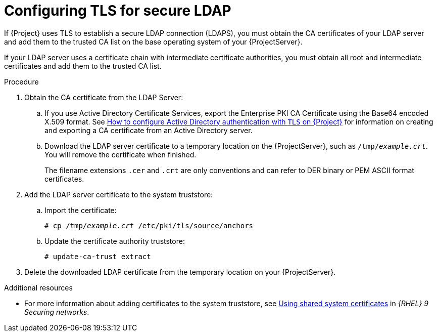 :_mod-docs-content-type: PROCEDURE

[id="Configuring_TLS_for_Secure_LDAP_{context}"]
= Configuring TLS for secure LDAP

If {Project} uses TLS to establish a secure LDAP connection (LDAPS), you must obtain the CA certificates of your LDAP server and add them to the trusted CA list on the base operating system of your {ProjectServer}.

If your LDAP server uses a certificate chain with intermediate certificate authorities, you must obtain all root and intermediate certificates and add them to the trusted CA list.

.Procedure
. Obtain the CA certificate from the LDAP Server:
.. If you use Active Directory Certificate Services, export the Enterprise PKI CA Certificate using the Base64 encoded X.509 format.
ifndef::orcharhino[]
See https://access.redhat.com/solutions/1498773[How to configure Active Directory authentication with `TLS` on {Project}] for information on creating and exporting a CA certificate from an Active Directory server.
endif::[]
.. Download the LDAP server certificate to a temporary location on the {ProjectServer}, such as `/tmp/_example.crt_`.
You will remove the certificate when finished.
+
ifdef::foreman-deb[]
{Project} only accepts the `.crt` file extension for certificates in PEM ASCII format.
endif::[]
ifndef::foreman-deb[]
The filename extensions `.cer` and `.crt` are only conventions and can refer to DER binary or PEM ASCII format certificates.
endif::[]
. Add the LDAP server certificate to the system truststore:
.. Import the certificate:
+
[options="nowrap", subs="+quotes,verbatim,attributes"]
----
ifdef::foreman-deb[]
# cp /tmp/_example.crt_ /usr/local/share/ca-certificates
endif::[]
ifndef::foreman-deb[]
# cp /tmp/_example.crt_ /etc/pki/tls/source/anchors
endif::[]
----
.. Update the certificate authority truststore:
+
[options="nowrap", subs="+quotes,verbatim,attributes"]
----
ifdef::foreman-deb[]
# update-ca-certificates
endif::[]
ifndef::foreman-deb[]
# update-ca-trust extract
endif::[]
----
. Delete the downloaded LDAP certificate from the temporary location on your {ProjectServer}.

ifndef::orcharhino,foreman-deb[]
.Additional resources
* For more information about adding certificates to the system truststore, see link:{RHELDocsBaseURL}9/html/securing_networks/using-shared-system-certificates_securing-networks[Using shared system certificates] in _{RHEL}{nbsp}9 Securing networks_.
endif::[]
